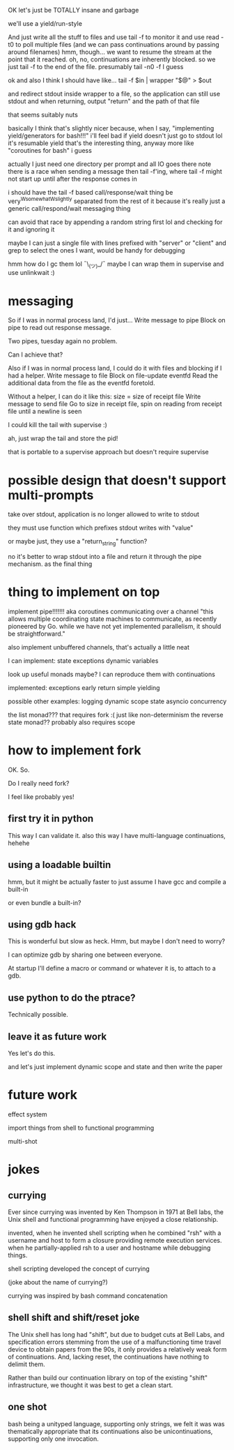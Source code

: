 OK let's just be TOTALLY insane and garbage

we'll use a yield/run-style

And just write all the stuff to files
and use tail -f to monitor it
and use read -t0 to poll multiple files
(and we can pass continuations around by passing around filenames)
hmm, though... we want to resume the stream at the point that it reached.
oh, no, continuations are inherently blocked.
so we just tail -f to the end of the file. presumably tail -n0 -f I guess

ok and also I think I should have like...
tail -f $in | wrapper "$@" > $out

and redirect stdout inside wrapper to a file, so the application can still use stdout
and when returning, output "return" and the path of that file

that seems suitably nuts

basically I think that's slightly nicer because,
when I say,
"implementing yield/generators for bash!!!"
i'll feel bad if yield doesn't just go to stdout lol
it's resumable yield that's the interesting thing, anyway
more like "coroutines for bash" i guess


actually I just need one directory per prompt
and all IO goes there
note there is a race when sending a message then tail -f'ing, where tail -f might not start up until after the response comes in

i should have the tail -f based call/response/wait thing be very^Wsomewhat^Wslightly separated from the rest of it
because it's really just a generic call/respond/wait messaging thing

can avoid that race by appending a random string first lol
and checking for it and ignoring it

maybe I can just a single file with lines prefixed with "server" or "client" and grep to select the ones I want, would be handy for debugging

hmm how do I gc them lol ¯\_(ツ)_/¯
maybe I can wrap them in supervise and use unlinkwait :)
* messaging

  So if I was in normal process land, I'd just...
  Write message to pipe
  Block on pipe to read out response message.

  Two pipes, tuesday again no problem.

  Can I achieve that?

  Also if I was in normal process land, I could do it with files and blocking if I had a helper.
  Write message to file
  Block on file-update eventfd
  Read the additional data from the file as the eventfd foretold.

  Without a helper, I can do it like this:
  size = size of receipt file
  Write message to send file
  Go to size in receipt file, spin on reading from receipt file until a newline is seen

I could kill the tail with supervise :)

ah, just wrap the tail and store the pid!

that is portable to a supervise approach but doesn't require supervise
* possible design that doesn't support multi-prompts
take over stdout, application is no longer allowed to write to stdout

they must use function which prefixes stdout writes with "value"

or maybe just, they use a "return_string" function?

no it's better to wrap stdout into a file and return it through the pipe mechanism.
as the final thing


* thing to implement on top
implement pipe!!!!!!! aka coroutines communicating over a channel
"this allows multiple coordinating state machines to communicate, as recently pioneered by Go.
while we have not yet implemented parallelism, it should be straightforward."

also implement unbuffered channels, that's actually a little neat

I can implement:
state
exceptions
dynamic variables

look up useful monads maybe? I can reproduce them with continuations

implemented:
exceptions
early return
simple yielding

possible other examples:
logging
dynamic scope
state
asyncio
concurrency

the list monad???
that requires fork :(
just like non-determinism
the reverse state monad??
probably also requires scope

* how to implement fork
OK. So.

Do I really need fork?

I feel like probably yes!

** first try it in python
   This way I can validate it.
   also this way I have multi-language continuations, hehehe

** using a loadable builtin
   hmm, but it might be actually faster to just assume I have gcc and compile a built-in

   or even bundle a built-in?
** using gdb hack
   This is wonderful but slow as heck.
   Hmm, but maybe I don't need to worry?

   I can optimize gdb by sharing one between everyone.

   At startup I'll define a macro or command or whatever it is,
   to attach to a gdb.
** use python to do the ptrace?
   Technically possible.
** leave it as future work

   Yes let's do this.

   and let's just implement dynamic scope and state and then write the paper

* future work
effect system

import things from shell to functional programming

multi-shot
* jokes
** currying
Ever since currying was invented by Ken Thompson in 1971 at Bell labs,
the Unix shell and functional programming have enjoyed a close relationship.

invented,
when he invented shell scripting
when he combined "rsh" with a username and host to form a closure providing remote execution services.
when he partially-applied rsh to a user and hostname while debugging things.

shell scripting developed the concept of currying

(joke about the name of currying?)

currying was inspired by bash command concatenation
** shell shift and shift/reset joke
The Unix shell has long had "shift",
but due to budget cuts at Bell Labs,
and specification errors 
stemming from the use of a malfunctioning time travel device to obtain papers from the 90s,
it only provides a relatively weak form of continuations.
And, lacking reset, the continuations have nothing to delimit them.

Rather than build our continuation library on top of the existing "shift" infrastructure,
we thought it was best to get a clean start.
** one shot
bash being a unityped language, supporting only strings,
we felt it was was thematically appropriate that its continuations also be unicontinuations,
supporting only one invocation.
